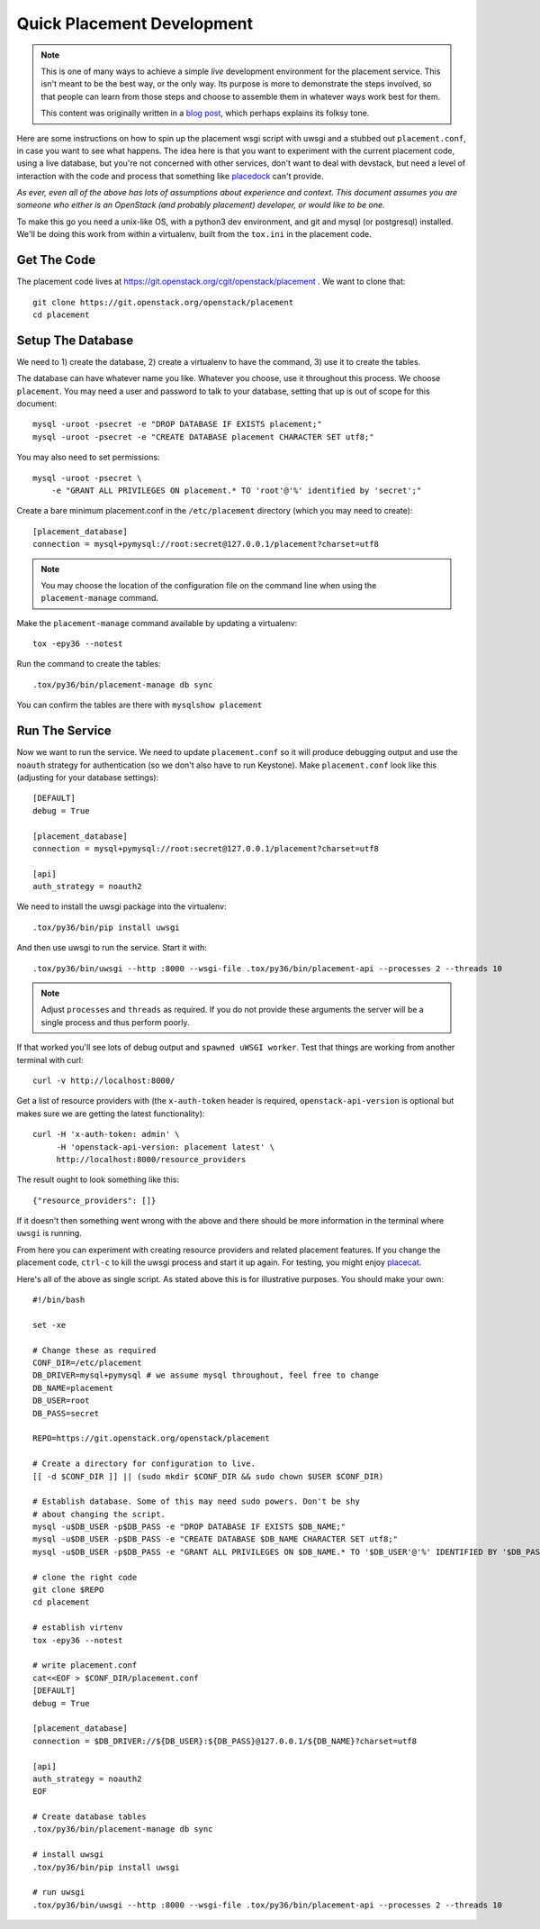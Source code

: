 ..
      Licensed under the Apache License, Version 2.0 (the "License"); you may
      not use this file except in compliance with the License. You may obtain
      a copy of the License at

          http://www.apache.org/licenses/LICENSE-2.0

      Unless required by applicable law or agreed to in writing, software
      distributed under the License is distributed on an "AS IS" BASIS, WITHOUT
      WARRANTIES OR CONDITIONS OF ANY KIND, either express or implied. See the
      License for the specific language governing permissions and limitations
      under the License.

===========================
Quick Placement Development
===========================

.. note:: This is one of many ways to achieve a simple *live* development
          environment for the placement service. This isn't meant to be the
          best way, or the only way. Its purpose is more to demonstrate the
          steps involved, so that people can learn from those steps and choose
          to assemble them in whatever ways work best for them.

          This content was originally written in a `blog post
          <https://anticdent.org/quick-placement-development.html>`_, which
          perhaps explains its folksy tone.

Here are some instructions on how to spin up the placement wsgi script with
uwsgi and a stubbed out ``placement.conf``, in case you want to see what
happens.  The idea here is that you want to experiment with the current
placement code, using a live database, but you're not concerned with other
services, don't want to deal with devstack, but need a level of interaction
with the code and process that something like `placedock
<https://github.com/cdent/placedock>`_ can't provide.

*As ever, even all of the above has lots of assumptions about experience and
context. This document assumes you are someone who either is an OpenStack (and
probably placement) developer, or would like to be one.*

To make this go you need a unix-like OS, with a python3 dev environment, and
git and mysql (or postgresql) installed. We'll be doing this work from within a
virtualenv, built from the ``tox.ini`` in the placement code.

Get The Code
============

The placement code lives at
https://git.openstack.org/cgit/openstack/placement . We want to clone that::

    git clone https://git.openstack.org/openstack/placement
    cd placement

Setup The Database
==================

We need to 1) create the database, 2) create a virtualenv to have the command,
3) use it to create the tables.

The database can have whatever name you like. Whatever you choose, use it
throughout this process. We choose ``placement``. You may need a user and
password to talk to your database, setting that up is out of scope for this
document::

    mysql -uroot -psecret -e "DROP DATABASE IF EXISTS placement;"
    mysql -uroot -psecret -e "CREATE DATABASE placement CHARACTER SET utf8;"

You may also need to set permissions::

    mysql -uroot -psecret \
        -e "GRANT ALL PRIVILEGES ON placement.* TO 'root'@'%' identified by 'secret';"

Create a bare minimum placement.conf in the ``/etc/placement``
directory (which you may need to create)::

    [placement_database]
    connection = mysql+pymysql://root:secret@127.0.0.1/placement?charset=utf8

.. note:: You may choose the location of the configuration file on the command
          line when using the ``placement-manage`` command.

Make the ``placement-manage`` command available by updating a virtualenv::

    tox -epy36 --notest

Run the command to create the tables::

    .tox/py36/bin/placement-manage db sync

You can confirm the tables are there with ``mysqlshow placement``

Run The Service
===============

Now we want to run the service. We need to update ``placement.conf`` so it will
produce debugging output and use the ``noauth`` strategy for authentication (so
we don't also have to run Keystone). Make ``placement.conf`` look like this
(adjusting for your database settings)::

    [DEFAULT]
    debug = True

    [placement_database]
    connection = mysql+pymysql://root:secret@127.0.0.1/placement?charset=utf8

    [api]
    auth_strategy = noauth2

We need to install the uwsgi package into the virtualenv::

    .tox/py36/bin/pip install uwsgi

And then use uwsgi to run the service. Start it with::

    .tox/py36/bin/uwsgi --http :8000 --wsgi-file .tox/py36/bin/placement-api --processes 2 --threads 10

.. note:: Adjust ``processes`` and ``threads`` as required. If you do not
          provide these arguments the server will be a single process and
          thus perform poorly.

If that worked you'll see lots of debug output and ``spawned uWSGI worker``.
Test that things are working from another terminal with curl::

    curl -v http://localhost:8000/

Get a list of resource providers with (the ``x-auth-token`` header is
required, ``openstack-api-version`` is optional but makes sure we are getting
the latest functionality)::

    curl -H 'x-auth-token: admin' \
         -H 'openstack-api-version: placement latest' \
         http://localhost:8000/resource_providers

The result ought to look something like this::

    {"resource_providers": []}

If it doesn't then something went wrong with the above and there should be more
information in the terminal where ``uwsgi`` is running.

From here you can experiment with creating resource providers and related
placement features. If you change the placement code, ``ctrl-c`` to kill the
uwsgi process and start it up again. For testing, you might enjoy
`placecat <https://github.com/cdent/placecat>`_.

Here's all of the above as single script. As stated above this is for
illustrative purposes. You should make your own::

    #!/bin/bash

    set -xe

    # Change these as required
    CONF_DIR=/etc/placement
    DB_DRIVER=mysql+pymysql # we assume mysql throughout, feel free to change
    DB_NAME=placement
    DB_USER=root
    DB_PASS=secret

    REPO=https://git.openstack.org/openstack/placement

    # Create a directory for configuration to live.
    [[ -d $CONF_DIR ]] || (sudo mkdir $CONF_DIR && sudo chown $USER $CONF_DIR)

    # Establish database. Some of this may need sudo powers. Don't be shy
    # about changing the script.
    mysql -u$DB_USER -p$DB_PASS -e "DROP DATABASE IF EXISTS $DB_NAME;"
    mysql -u$DB_USER -p$DB_PASS -e "CREATE DATABASE $DB_NAME CHARACTER SET utf8;"
    mysql -u$DB_USER -p$DB_PASS -e "GRANT ALL PRIVILEGES ON $DB_NAME.* TO '$DB_USER'@'%' IDENTIFIED BY '$DB_PASS';"

    # clone the right code
    git clone $REPO
    cd placement

    # establish virtenv
    tox -epy36 --notest

    # write placement.conf
    cat<<EOF > $CONF_DIR/placement.conf
    [DEFAULT]
    debug = True

    [placement_database]
    connection = $DB_DRIVER://${DB_USER}:${DB_PASS}@127.0.0.1/${DB_NAME}?charset=utf8

    [api]
    auth_strategy = noauth2
    EOF

    # Create database tables
    .tox/py36/bin/placement-manage db sync

    # install uwsgi
    .tox/py36/bin/pip install uwsgi

    # run uwsgi
    .tox/py36/bin/uwsgi --http :8000 --wsgi-file .tox/py36/bin/placement-api --processes 2 --threads 10
